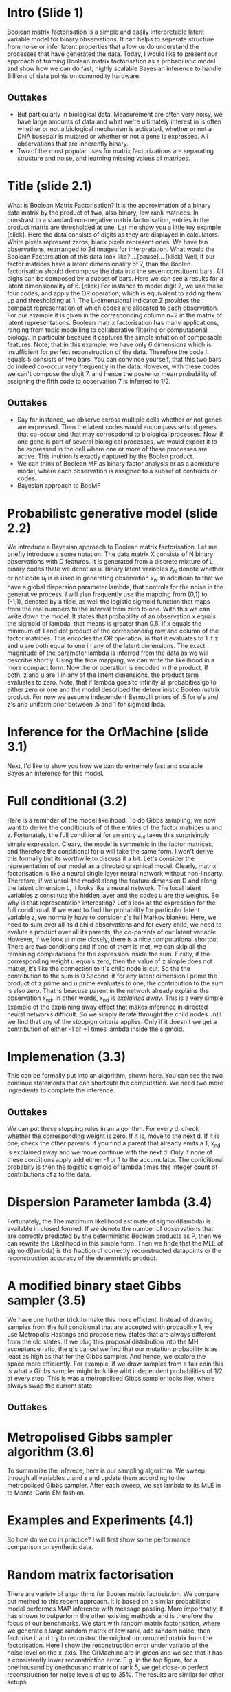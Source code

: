 
* Intro (Slide 1)
Boolean matrix factorisation is a simple and easily interpretable latent variable model for binary observations. It can helps to seperate structure from noise or infer latent properties that allow us do understand the processes that have generated the data. Today, I would like to present our approach of framing Boolean matrix factorisation as a probabilistic model and show how we can do fast, highly scalable Bayesian inference to handle Billions of data points on commodity hardware.

** Outtakes
- But particularly in biological data. Measurement are often very noisy, we have large amounts of data and what we're ultimately interest in is often whether or not a biological mechanism is activated, whether or not a DNA basepair is mutated or whether or not a gene is expressed. All observations that are inherently binary.
- Two of the most popular uses for matrix factorizations are separating structure and noise, and learning missing values of matrices.
* Title (slide 2.1)
What is Boolean Matrix Factorisation? It is the approximation of a binary data matrix by the product of two, also binary, low rank matrices. In constrast to a standard non-negative matrix factorisation, entries in the product matrix are thresholded at one. Let me show you a little toy example [click]. Here the data consists of digits as they are displayed in calculators. White pixels represent zeros, black pixels represent ones. We have ten observations, rearranged to 2d images for interpretation. What would the Boolean Factorsiation of this data look like? ...[pause]... [klick] Well, if our factor matrices have a latent dimensionality of 7, than the Boolen factorisation should decompose the data into the seven constituent bars. All digits can be composed by a subset of bars. Here we can see a results for a latent dimensionality of 6. [click] For instance to model digit 2, we use these four codes, and apply the OR operation, which is equivalent to adding them up and thresholding at 1. The L-dimensional indicator Z provides the compact representation of which codes are allocated to each observation. For our example it is given in the corresponding column n=2 in the matrix of latent representations. 
Boolean matrix factorisation has many applications, ranging from topic modelling to collaborative filtering or computational biology. In particular because it captures the simple intuition of composable features.
Note, that in this example, we have only 6 dimensions which is insufficient for perfect reconstruction of the data. Therefore the code l equals 5 consists of two bars. You can convince yourself, that this two bars do indeed co-occur very frequently in the data. However, with these codes we can't compose the digit 7. and hence the posterior mean probability of assigning the fifth code to observation 7 is inferred to 1/2.
** Outtakes
- Say for instance, we observe across multiple cells whether or not genes are expressed. Then the latent codes would encompass sets of genes that co-occur and that may correspdond to biological processes. Now, if one gene is part of several biological processes, we would expect it to be expressed in the cell where one or more of these processes are active. This inuition is exactly captured by the Boolen product.
- We can think of Boolean MF as binary factor analysis or as a admixture model, where each observation is assigned to a subset of centroids or codes.
- Bayesian approach to BooMF
* Probabilistc generative model (slide 2.2)
We introduce a Bayesian approach to Boolean matrix factorisation. Let me briefly introduce a some notation. The data matrix X consists of N binary observations with D features. It is generated from a discrete mixture of L binary codes thate we denot as u. Binary latent variables z_nl denote whether or not code u_l is is used in generating observation x_n. In additioan to that we have a global dispersion parameter lambda, that controls for the noise in the generative process.
I will also frequently use the mapping from {0,1} to {-1,1}, denoted by a tilde, as well the logistic sigmoid function that maps from the real numbers to the interval from zero to one. With this we can write down the model. It states that probability of an observation x equals the sigmoid of lambda, that means is greater than 0.5, if x equals the minimum of 1 and dot product of the corresponding row and column of the factor matrices. This encodes the OR operation, in that it evaluates to 1 if z and u are both equal to one in any of the latent dimensions. The exact magnitude of the parameter lambda is inferred from the data as we will describe shortly. Using the tilde mapping, we can write the likelihood in a more compact form. Now the or operation is encoded in the product. If both, z and u are 1 in any of the latent dimensions, the product term evaluates to zero. Note, that if lambda goes to infinity all probabities go to either zero or one and the model described the deterministic Boolen matrix product. For now we assume independent Bernoulli priors of .5 for u's and z's and uniform prior between .5 and 1 for sigmoid lbda.
* Inference for the OrMachine (slide 3.1)
Next, I'd like to show you how we can do extremely fast and scalable Bayesian inference for this model. 
* Full conditional (3.2)
Here is a reminder of the model likelihood. To do Gibbs sampling, we now want to derive the conditionals of of the entries of the factor matrices u and z.
Fortunately, the full conditional for an entry z_nl takes this surprisingly simple expression. Cleary, the model is symmetric in the factor matrices, and therefore the conditional for u will take the same form. I won't derive this formally but its worthwile to discuss it a bit. Let's consider the representation of our model as a directed graphical model. Clearly, matrix factorisation is like a neural single layer neural network without non-linearty. Therefore, if we unroll the model along the feature dimension D and along the latent dimension L, it looks like a neural network. The local latent variables z constitute the hidden layer and the codes u are the weights. So why is that representation interesting? Let's look at the expression for the full conditional. If we want to find the probability for particular latent variable z, we normally have to consider z's full Markov blanket. Here, we need to sum over all its d child observations and for every child, we need to evalute a product over all its parents, the co-parents of our latent variable.
However, if we look at more closely, there is a nice computational shortcut. There are two conditions and if one of them is met, we can skip all the remaining computations for the expression inside the sum.
Firstly, if the corresponding weight u equals zero, then the value of z simple does not matter, it's like the connection to it's child node is cut. So the the contribution to the sum is 0
Second, if for any latent dimension l prime the product of z prime and u prime evaluates to one, the contribution to the sum is also zero. That is beacuse parent in the network already explains the observation x_nd. In other words, x_nd is /explained away/. This is a very simple example of the explaining away effect that makes inference in directed neural networks difficult.
So we simply iterate throught the child nodes until we find that any of the stoppign criteria applies. Only if it doesn't we get a contribution of either -1 or +1 times lambda inside the sigmoid.
* Implemenation (3.3)
This can be formally put into an algorithm, shown here. You can see the two continue statements that can shortcute the computation. We need two more ingredients to complete the inference.
** Outtakes 
We can put these stopping rules in an algorithm. For every d, check whether the corresponding weight is zero. If it is, move to the next d. If it is one, check the other parents. If you find a parent that already emits a 1, x_nd is explained away and we move continue with the next d. Only if none of these conditions apply add either -1 or 1 to the accumulator. The coniditional probabity is then the logistic sigmoid of lambda times this integer count of contributions of z to the data. 
* Dispersion Parameter lambda (3.4)
Fortunately, the The maximum likelihood estimate of sigmoid(lambda) is available in closed formed. If we denote the number of observations that are correctly predicted by the deterministic Boolean products as P, then we can rewrite the Likelihood in this simple form. Then we finde that the MLE of sigmoid(lambda) is the fraction of correctly reconstructed datapoints or the reconstruction accuracy of the determnistic product.
* A modified binary staet Gibbs sampler (3.5)
We have one further trick to make this more efficient. Instead of drawing samples from the full conditional that are accepted with probability 1, we use Metropolis Hastings and propose new states that are always different from the old states. If we plug this proposal distribution into the MH acceptance ratio, the q's cancel we find that our mutation probability is as least as high as that for the Gibbs sampler. And hence, we explore the space more efficiently. For example, if we draw samples from a fair coin this is what a Gibbs sampler might look like wiht independent probabilities of 1/2 at every step. This is was a metropolised Gibbs sampler looks like, where always swap the current state.
** Outtakes
* Metropolised Gibbs sampler algorithm (3.6)
To summarise the inferece, here is our sampling algorithm. We sweep through all variables u and z and update them according to the metropolised Gibbs sampler. After each sweep, we set lambda to its MLE in to Monte-Carlo EM fashion.
* Examples and Experiments (4.1)
So how do we do in practice? I will first show some performance comparison on synthetic data.
* Random matrix factorisation
There are variety of algorithms for Boolen matrix factosiation. We compare out method to this recent approach. It is based on a similar probabilistic model performes MAP inference with message passing. More importnatly, it has shown to outperform the other existing methods and is therefore the focus of our benchmarks.
We start with random matrix factorisation, where we generate a large random matrix of low rank, add random noise, then factorise it and try to reconstrut the original uncorrupted matrix from the factorisation. Here I show the reconstruction error under variatio of the noise level on the x-axis. The OrMachine are in green and we see that it has a consistently lower reconstriction error. E.g. in the top figure, for a onethousand by onethousand matrix of rank 5, we get close-to perfect reconstruction for noise levels of up to 35%. The results are similar for other setups.
* Random Matrix completion (4.2)
The OrMachine can very easily handle unobserved data, which enables us to complete missing entries. Normally, to handle missing data, we would have to marginalise out the missing observations. It turns out, that this is equvialent to simply setting missing observations ot .5 such that x tilde equals zero. Looking at the likelihood, contributions from missing data points simply contribute a constant factor. Consequently, they do not contribute to the full conditional at all.
So we can run a similar experiment, creating large matrices with low rank structure, randomly delete observations and reconstructing them from low rank factorisations. This plot shows the fraction of correctly completed entries, varying the fraction of observed data for a 250 by 250 matrix of rank 5. Again, our model performs consistently better than the competing approach. Importantly, we infer posterior probabilities on the unobserved entries. This plot shows the distribution of the posterior means for correctly completed entries in blue and for uncorrectly completed entries in green. It confirms that the model infers useful uncertainty estimates, in that it is fairly uncertain about the entries that are missclassified and certain about the correctly classified entries.
* MovieLens (4.3)
For a real-world collaborative filtering task, we benchmark the performance on predicting binary movie ratings in the MovieLens datasets. Again, we perform better than message passing, in particular when only small fractions of the data are observed. Having posterior probabilities over the unobserved ratings at hand, we can build a ROC curve and tune for false positive rates.
- Get rid of ROC?
- Get rid of slide altogether?
* Single cell data (4.5)
So let's move to an example from single-cell biology. We will run the OrMachine on a dataset of single cell gene expression profile where gene expression levels are measured for 20 thousand genes in 1.3 Million single mouse brain cells. We set all non-zero expression levels to 1, and after preprocessing, are left with 14 billion datapoints. Nevertheless we can run this on commodity hardware in about an hour.
But before I show you results, I would like to go back to the calculator digits to highlight another property of the OrMachine
* Calculator digit hierarchy (4.6)
So the data is the same as in our introductory example, but we seperately fit models of dimension 3 to 7. We can see that, without imposing any hierarchical relationship, there is a clear hierarchical realtionship when the codes become more distributed. In the bottom row, we end up with the single bar representation. Going up to lower latent dimensions, codes that are likely to occur together are combined, whereas more idiosyncratic bars stay separate.
* Gene patterns
We now show the corresponding Figure for the single cell data, where instead of image pixels we group genes together that are jointly expressed in across the 1.3 Million cells. On each of these sets of genes we run a gene set enrichment analysis, that assigns corresponding biological states. As before we find a hierarchy and see by increasing the latent dimensionality, that gene sets ans their corresponding biological states become more specific. See for instance the olfactory bulb and hippocampus in the first and second column.
* Specimen Representations
Look at the corresponding representation of specimens, each box now has 1.3 Million columns and indicates whether or not a particular specimen expresses the correspondin gene set. For the exampe I just mentioned, we can see an increase in posterior uncertainty as the gene sets become more specific for olfactory bulb and hippocampus. Overall we find that this provides biologically plausible and easily interpretable latent representations while scaling to very large datasets, even on commodity hardware.
* Deep noisy calculator digits
If we want to extract as much structure from data as we possible, we can apply another OrMachine to the factor matrix and build a hierearchies of representations. Here we use a model with three hidden layers and plot for every latent variable, the corresponding activation in the output layer. Essentially deeper layers identify correlations in the code assignemtns of the next higher layer. You can think of this a probabilistic autoencoder. Compressed representation of the 10 input digits are shown on the right.
* Setup: Combine layers of OrMachines 
For a Bayesian, adding another layer is like expressing a prior belief that the factor matrix has some more /factorisable/ structure.
In this spirit, we can use the multi-layer approach to integrate prior knowledge at different abstraction levels. Here is an example. We have a sparse binary matrix of genes and patients indicating whether or not mutation is present. We also have a matrix of genes times pathways, that indicates whether a gene plays a roll in a cellular pathway. The Boolen matrix prouct between these two would be the naturaly way to model a patient pathway matrix, that indicates which pathways are affected in each patient. This is the first Boolen product on the left hand side of the figure. Simultaneously to sampling from this probabilistc matrix product, we learn a factorisation of the patient-pathway matrix to identify sets of co-occuring pathways. On top of that, we add another layer that factorises the latent assignments and that is fixed to a one-hot encoding to the type of cancer that the corresponding patient has. The sampling is done for all layers simultaneously.
* Data 
Here is the inferred patient-pathway matrix, where the each colum represent a patient ordered by their particular type of disease.
* Embedding
Here we see the intermediate latent embedding. On the left hand side, each row is a patient making use of sets of pathways that are shown on the right hand side. Induced by the disease labels in the prior, we see that most samples of the same disease types share the same latent embedding.

We learn a distributed pathway sets that are encouraged to allow for coherent representation of disease types.

* Clustering 
Very similary, we can remove the label-data and do unsupervised clustering where force the most abstract representations to be one hot. That way every sample is assigned to exactly one code of pathways as shown here with latent representations on the left and corresponding pathway sets on the right. Some correspondence between disease type and representation reamins.

* Conclusion
Read slide

* Mention
- how in the binary world we can do lots of amazing things
- Single sweep through 10 Million data points with 10 latent dimensions well below 1s on 8 core Desktop machine
- immune to overfitting
